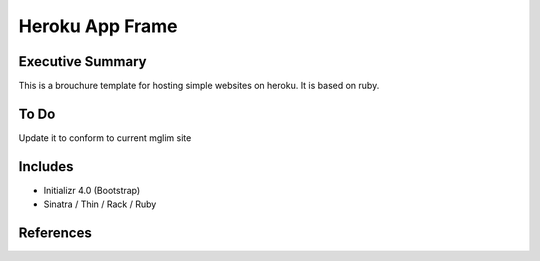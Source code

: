 ========================
Heroku App Frame
========================

Executive Summary
------------------------
This is a brouchure template for hosting simple websites on heroku. It is based on ruby.

To Do
------------------------
Update it to conform to current mglim site

Includes
------------------------
- Initializr 4.0 (Bootstrap)
- Sinatra / Thin / Rack / Ruby

References
------------------------
